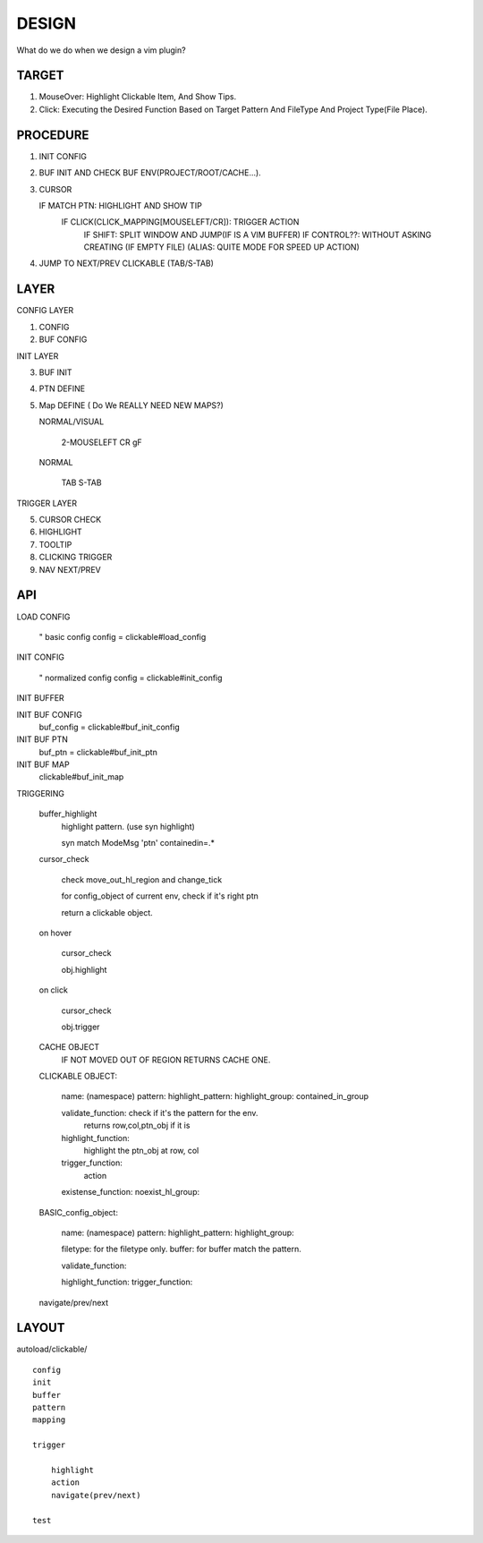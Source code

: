 DESIGN 
======

What do we do when we design a vim plugin?

TARGET
------

1. MouseOver: Highlight Clickable Item, And Show Tips.
2. Click: Executing the Desired Function
   Based on Target Pattern 
   And FileType 
   And Project Type(File Place).

PROCEDURE
---------

1. INIT CONFIG
2. BUF INIT AND CHECK BUF ENV(PROJECT/ROOT/CACHE...).
3. CURSOR

   IF MATCH PTN: HIGHLIGHT AND SHOW TIP
       IF CLICK(CLICK_MAPPING[MOUSELEFT/CR]): TRIGGER ACTION
           IF SHIFT: SPLIT WINDOW AND JUMP(IF IS A VIM BUFFER)
           IF CONTROL??: WITHOUT ASKING CREATING (IF EMPTY FILE)
           (ALIAS: QUITE MODE FOR SPEED UP ACTION)
4. JUMP TO NEXT/PREV CLICKABLE (TAB/S-TAB)

LAYER
-----


CONFIG LAYER

1. CONFIG
2. BUF CONFIG


INIT LAYER

3. BUF INIT
4. PTN DEFINE
5. Map DEFINE ( Do We REALLY NEED NEW MAPS?)
   
   NORMAL/VISUAL

       2-MOUSELEFT
       CR
       gF


   NORMAL

       TAB
       S-TAB

TRIGGER LAYER

5. CURSOR CHECK
6. HIGHLIGHT
7. TOOLTIP
8. CLICKING TRIGGER
9. NAV NEXT/PREV

API
---

LOAD CONFIG
    
    " basic config
    config = clickable#load_config

INIT CONFIG

    " normalized config
    config = clickable#init_config


INIT BUFFER


INIT BUF CONFIG
    buf_config = clickable#buf_init_config
INIT BUF PTN
    buf_ptn = clickable#buf_init_ptn
INIT BUF MAP
    clickable#buf_init_map


TRIGGERING

    buffer_highlight 
        highlight pattern.
        (use syn highlight)

        syn match ModeMsg 'ptn' containedin=.*

    cursor_check

        check move_out_hl_region and change_tick

        for config_object of current env, check if it's right ptn

        return a clickable object.

    on hover

        cursor_check

        obj.highlight

    on click

        cursor_check

        obj.trigger

    CACHE OBJECT
        IF NOT MOVED OUT OF REGION RETURNS CACHE ONE.

    CLICKABLE OBJECT:

        name: (namespace)
        pattern:
        highlight_pattern:
        highlight_group:
        contained_in_group
        
        validate_function: check if it's the pattern for the env.
            returns row,col,ptn_obj if it is

        highlight_function:
            highlight the ptn_obj at row, col

        trigger_function:
            action 
            

        existense_function:
        noexist_hl_group:

    BASIC_config_object:

        name: (namespace)
        pattern:
        highlight_pattern:
        highlight_group:

        filetype: for the filetype only.
        buffer: for buffer match the pattern.

        validate_function: 

        highlight_function:
        trigger_function:
        

    navigate/prev/next


    
LAYOUT
------
autoload/clickable/ ::

    config
    init
    buffer
    pattern
    mapping

    trigger

        highlight
        action
        navigate(prev/next)

    test







